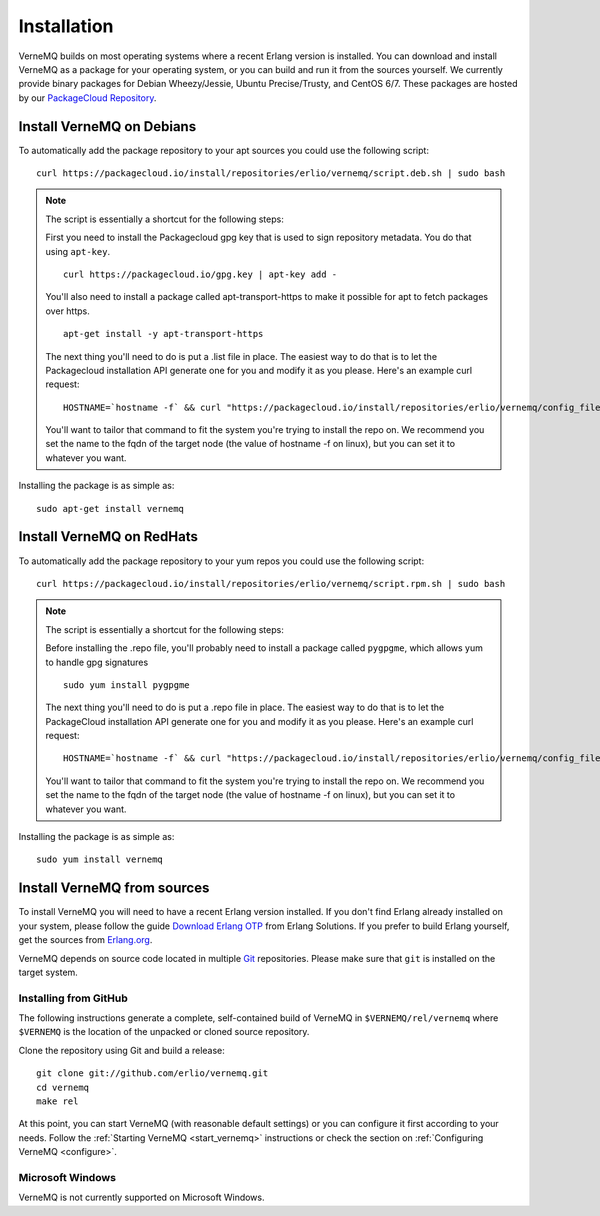 .. _install:

Installation
============

VerneMQ builds on most operating systems where a recent Erlang version is installed. You can download and install VerneMQ as a package for your operating system, or you can build and run it from the sources yourself.
We currently provide binary packages for Debian Wheezy/Jessie, Ubuntu Precise/Trusty, and CentOS 6/7. These packages are hosted by our `PackageCloud Repository <https://packagecloud.io/erlio/vernemq>`_.

Install VerneMQ on Debians
--------------------------

To automatically add the package repository to your apt sources you could use the following script::

    curl https://packagecloud.io/install/repositories/erlio/vernemq/script.deb.sh | sudo bash

.. note::

    The script is essentially a shortcut for the following steps:

    First you need to install the Packagecloud gpg key that is used to sign repository metadata. You do that using ``apt-key``. ::
    
        curl https://packagecloud.io/gpg.key | apt-key add -
    
    You'll also need to install a package called apt-transport-https to make it possible for apt to fetch packages over https. ::
    
        apt-get install -y apt-transport-https
    
    The next thing you'll need to do is put a .list file in place. The easiest way to do that is to let the Packagecloud installation API generate one for you and modify it as you please. Here's an example curl request: ::
    
        HOSTNAME=`hostname -f` && curl "https://packagecloud.io/install/repositories/erlio/vernemq/config_file.list?os=ubuntu&dist=precise&name=${HOSTNAME}"
    
    You'll want to tailor that command to fit the system you're trying to install the repo on. We recommend you set the name to the fqdn of the target node (the value of hostname -f on linux), but you can set it to whatever you want.

Installing the package is as simple as::

    sudo apt-get install vernemq


Install VerneMQ on RedHats
--------------------------

To automatically add the package repository to your yum repos you could use the following script::

    curl https://packagecloud.io/install/repositories/erlio/vernemq/script.rpm.sh | sudo bash

.. note::

    The script is essentially a shortcut for the following steps:

    Before installing the .repo file, you'll probably need to install a package called ``pygpgme``, which allows yum to handle gpg signatures ::
    
        sudo yum install pygpgme

    The next thing you'll need to do is put a .repo file in place. The easiest way to do that is to let the PackageCloud installation API generate one for you and modify it as you please. Here's an example curl request: ::

        HOSTNAME=`hostname -f` && curl "https://packagecloud.io/install/repositories/erlio/vernemq/config_file.repo?os=el&dist=6&name=${HOSTNAME}"

    You'll want to tailor that command to fit the system you're trying to install the repo on. We recommend you set the name to the fqdn of the target node (the value of hostname -f on linux), but you can set it to whatever you want. 

Installing the package is as simple as::

    sudo yum install vernemq


Install VerneMQ from sources
----------------------------

To install VerneMQ you will need to have a recent Erlang version installed. If you don't find Erlang already installed on your system, please follow the guide `Download Erlang OTP <https://www.erlang-solutions.com/downloads/download-erlang-otp>`_ from Erlang Solutions. If you prefer to build Erlang yourself, get the sources from `Erlang.org <http://www.erlang.org>`_.

VerneMQ depends on source code located in multiple `Git <http://git-scm.com>`_ repositories. Please make sure that ``git`` is installed on the target system.

Installing from GitHub
~~~~~~~~~~~~~~~~~~~~~~

The following instructions generate a complete, self-contained build of VerneMQ in ``$VERNEMQ/rel/vernemq`` where ``$VERNEMQ`` is the location of the unpacked or cloned source repository.

Clone the repository using Git and build a release::

    git clone git://github.com/erlio/vernemq.git
    cd vernemq
    make rel


At this point, you can start VerneMQ (with reasonable default settings) or you can configure it first according to your needs. Follow the :ref:`Starting VerneMQ <start_vernemq>` instructions or check the section on :ref:`Configuring VerneMQ <configure>`.


Microsoft Windows
~~~~~~~~~~~~~~~~~

VerneMQ is not currently supported on Microsoft Windows.
